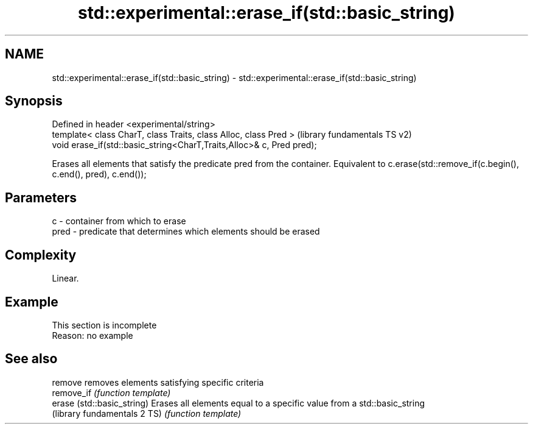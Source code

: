 .TH std::experimental::erase_if(std::basic_string) 3 "2020.03.24" "http://cppreference.com" "C++ Standard Libary"
.SH NAME
std::experimental::erase_if(std::basic_string) \- std::experimental::erase_if(std::basic_string)

.SH Synopsis
   Defined in header <experimental/string>
   template< class CharT, class Traits, class Alloc, class Pred >       (library fundamentals TS v2)
   void erase_if(std::basic_string<CharT,Traits,Alloc>& c, Pred pred);

   Erases all elements that satisfy the predicate pred from the container. Equivalent to c.erase(std::remove_if(c.begin(), c.end(), pred), c.end());

.SH Parameters

   c    - container from which to erase
   pred - predicate that determines which elements should be erased

.SH Complexity

   Linear.

.SH Example

    This section is incomplete
    Reason: no example

.SH See also

   remove                      removes elements satisfying specific criteria
   remove_if                   \fI(function template)\fP
   erase (std::basic_string)   Erases all elements equal to a specific value from a std::basic_string
   (library fundamentals 2 TS) \fI(function template)\fP
